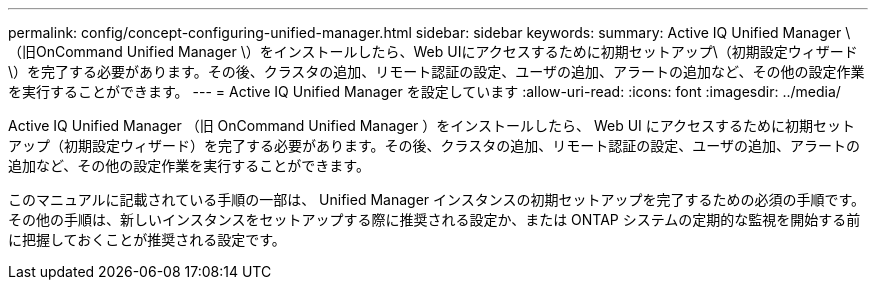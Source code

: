 ---
permalink: config/concept-configuring-unified-manager.html 
sidebar: sidebar 
keywords:  
summary: Active IQ Unified Manager \（旧OnCommand Unified Manager \）をインストールしたら、Web UIにアクセスするために初期セットアップ\（初期設定ウィザード\）を完了する必要があります。その後、クラスタの追加、リモート認証の設定、ユーザの追加、アラートの追加など、その他の設定作業を実行することができます。 
---
= Active IQ Unified Manager を設定しています
:allow-uri-read: 
:icons: font
:imagesdir: ../media/


[role="lead"]
Active IQ Unified Manager （旧 OnCommand Unified Manager ）をインストールしたら、 Web UI にアクセスするために初期セットアップ（初期設定ウィザード）を完了する必要があります。その後、クラスタの追加、リモート認証の設定、ユーザの追加、アラートの追加など、その他の設定作業を実行することができます。

このマニュアルに記載されている手順の一部は、 Unified Manager インスタンスの初期セットアップを完了するための必須の手順です。その他の手順は、新しいインスタンスをセットアップする際に推奨される設定か、または ONTAP システムの定期的な監視を開始する前に把握しておくことが推奨される設定です。
